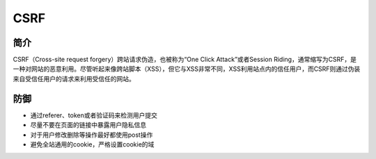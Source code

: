 CSRF
================================

简介
--------------------------------
CSRF（Cross-site request forgery）跨站请求伪造，也被称为“One Click Attack”或者Session Riding，通常缩写为CSRF，是一种对网站的恶意利用。尽管听起来像跨站脚本（XSS），但它与XSS非常不同，XSS利用站点内的信任用户，而CSRF则通过伪装来自受信任用户的请求来利用受信任的网站。


防御
--------------------------------
- 通过referer、token或者验证码来检测用户提交
- 尽量不要在页面的链接中暴露用户隐私信息
- 对于用户修改删除等操作最好都使用post操作
- 避免全站通用的cookie，严格设置cookie的域


